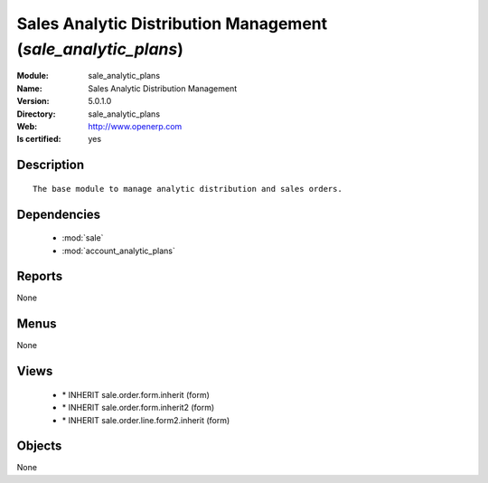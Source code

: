 
.. module:: sale_analytic_plans
    :synopsis: Sales Analytic Distribution Management
    :noindex:
.. 

.. raw:: html

    <link rel="stylesheet" href="../_static/hide_objects_in_sidebar.css" type="text/css" />

Sales Analytic Distribution Management (*sale_analytic_plans*)
==============================================================
:Module: sale_analytic_plans
:Name: Sales Analytic Distribution Management
:Version: 5.0.1.0
:Directory: sale_analytic_plans
:Web: http://www.openerp.com
:Is certified: yes

Description
-----------

::

  The base module to manage analytic distribution and sales orders.

Dependencies
------------

 * :mod:`sale`
 * :mod:`account_analytic_plans`

Reports
-------

None


Menus
-------


None


Views
-----

 * \* INHERIT sale.order.form.inherit (form)
 * \* INHERIT sale.order.form.inherit2 (form)
 * \* INHERIT sale.order.line.form2.inherit (form)


Objects
-------

None
